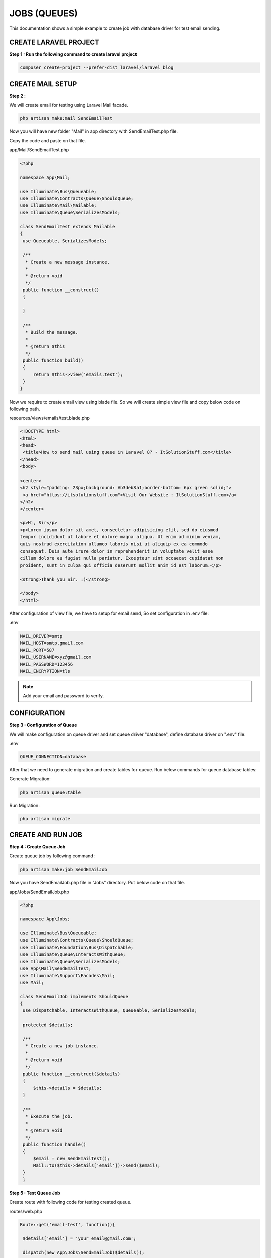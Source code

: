 JOBS (QUEUES)
================

This documentation shows a simple example to create job with database driver for test email sending.


CREATE LARAVEL PROJECT
------------------------

**Step 1 : Run the following command to create laravel project**

.. code-block:: bash

   composer create-project --prefer-dist laravel/laravel blog

CREATE MAIL SETUP
--------------------

**Step 2 :**

We will create email for testing using Laravel Mail facade.

.. code-block:: bash

   php artisan make:mail SendEmailTest

Now you will have new folder "Mail" in app directory with SendEmailTest.php file.

Copy the code and paste on that file.

app/Mail/SendEmailTest.php

.. code-block:: php

   <?php

   namespace App\Mail;

   use Illuminate\Bus\Queueable;
   use Illuminate\Contracts\Queue\ShouldQueue;
   use Illuminate\Mail\Mailable;
   use Illuminate\Queue\SerializesModels;

   class SendEmailTest extends Mailable
   {
    use Queueable, SerializesModels;

    /**
     * Create a new message instance.
     *
     * @return void
     */
    public function __construct()
    {

    }

    /**
     * Build the message.
     *
     * @return $this
     */
    public function build()
    {
        return $this->view('emails.test');
    }
   }

Now we require to create email view using blade file. So we will create simple view file and copy below code on following path.

resources/views/emails/test.blade.php

.. code-block:: php

   <!DOCTYPE html>
   <html>
   <head>
    <title>How to send mail using queue in Laravel 8? - ItSolutionStuff.com</title>
   </head>
   <body>

   <center>
   <h2 style="padding: 23px;background: #b3deb8a1;border-bottom: 6px green solid;">
    <a href="https://itsolutionstuff.com">Visit Our Website : ItSolutionStuff.com</a>
   </h2>
   </center>

   <p>Hi, Sir</p>
   <p>Lorem ipsum dolor sit amet, consectetur adipisicing elit, sed do eiusmod
   tempor incididunt ut labore et dolore magna aliqua. Ut enim ad minim veniam,
   quis nostrud exercitation ullamco laboris nisi ut aliquip ex ea commodo
   consequat. Duis aute irure dolor in reprehenderit in voluptate velit esse
   cillum dolore eu fugiat nulla pariatur. Excepteur sint occaecat cupidatat non
   proident, sunt in culpa qui officia deserunt mollit anim id est laborum.</p>

   <strong>Thank you Sir. :)</strong>

   </body>
   </html>

After configuration of view file, we have to setup for email send, So set configuration in .env file:

.env

.. code-block:: php

   MAIL_DRIVER=smtp
   MAIL_HOST=smtp.gmail.com
   MAIL_PORT=587
   MAIL_USERNAME=xyz@gmail.com
   MAIL_PASSWORD=123456
   MAIL_ENCRYPTION=tls

.. note:: Add your email and password to verify.

CONFIGURATION
---------------

**Step 3 : Configuration of Queue**

We will make configuration on queue driver and set queue driver "database", define database driver on ".env" file:

.env

.. code-block:: php

   QUEUE_CONNECTION=database

After that we need to generate migration and create tables for queue. Run below commands for queue database tables:

Generate Migration:

.. code-block:: bash

   php artisan queue:table

Run Migration:

.. code-block:: bash

   php artisan migrate

CREATE AND RUN JOB
--------------------------

**Step 4 : Create Queue Job**

Create queue job by following command :

.. code-block:: bash

   php artisan make:job SendEmailJob

Now you have SendEmailJob.php file in "Jobs" directory. Put below code on that file.

app/Jobs/SendEmailJob.php

.. code-block:: php


   <?php

   namespace App\Jobs;

   use Illuminate\Bus\Queueable;
   use Illuminate\Contracts\Queue\ShouldQueue;
   use Illuminate\Foundation\Bus\Dispatchable;
   use Illuminate\Queue\InteractsWithQueue;
   use Illuminate\Queue\SerializesModels;
   use App\Mail\SendEmailTest;
   use Illuminate\Support\Facades\Mail;
   use Mail;

   class SendEmailJob implements ShouldQueue
   {
    use Dispatchable, InteractsWithQueue, Queueable, SerializesModels;

    protected $details;

    /**
     * Create a new job instance.
     *
     * @return void
     */
    public function __construct($details)
    {
        $this->details = $details;
    }

    /**
     * Execute the job.
     *
     * @return void
     */
    public function handle()
    {
        $email = new SendEmailTest();
        Mail::to($this->details['email'])->send($email);
    }
    }

**Step 5 : Test Queue Job**

Create route with following code for testing created queue.

routes/web.php

.. code-block:: php

   Route::get('email-test', function(){

    $details['email'] = 'your_email@gmail.com';

    dispatch(new App\Jobs\SendEmailJob($details));

    dd('done');
   });

.. note:: In "$details['email']" provide an email id on which mail will be sent to verify.

Route is defined, check queue process using laravel queue command :

.. code-block:: bash

   php artisan queue:listen

You will see layout like below if queue works :

.. image:: images/img.png

Run project using below command :

.. code-block:: bash

   php artisan serve

Now run your project on below link :

.. code-block:: bash

   http://localhost:8000/email-test

.. image:: images/img_1.png

A successful job will result in the mail being sent

.. image:: images/img_2.png



